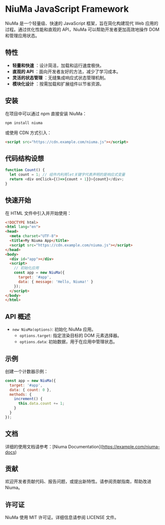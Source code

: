 * NiuMa JavaScript Framework

NiuMa 是一个轻量级、快速的 JavaScript 框架，旨在简化构建现代 Web 应用的过程。通过优化性能和直观的 API，NiuMa 可以帮助开发者更加高效地操作 DOM 和管理应用状态。

** 特性
- *轻量和快速* ：设计简洁，加载和运行速度极快。
- *直观的 API* ：面向开发者友好的方法，减少了学习成本。
- *灵活的状态管理* ：无缝集成响应式状态管理机制。
- *模块化设计* ：按需加载和扩展组件以节省资源。

** 安装
在项目中可以通过 npm 直接安装 NiuMa：
#+begin_src shell
  npm install niuma
#+end_src

或使用 CDN 方式引入：
#+begin_src html
  <script src="https://cdn.example.com/niuma.js"></script>
#+end_src

** 代码结构设想
#+begin_src typescript
function Count() {
  let count = 1; // 组件内利用let关键字代表声明的是响应式变量
  return <div onClick={()=>{count + 1}}>{count}</div>;                                                                                                                                  
}

#+end_src

** 快速开始

在 HTML 文件中引入并开始使用：

#+begin_src html
<!DOCTYPE html>
<html lang="en">
<head>
  <meta charset="UTF-8">
  <title>My Niuma App</title>
  <script src="https://cdn.example.com/niuma.js"></script>
</head>
<body>
  <div id="app"></div>
  <script>
    // 初始化应用
    const app = new NiuMa({
      target: '#app',
      data: { message: 'Hello, Niuma!' }
    });
  </script>
</body>
</html>
#+end_src

** API 概述

- ~new NiuMa(options)~: 初始化 NiuMa 应用。
  - ~options.target~: 指定渲染目标的 DOM 元素选择器。
  - ~options.data~: 初始数据，用于在应用中管理状态。

** 示例
创建一个计数器示例：

#+begin_src javascript
const app = new NiuMa({
  target: '#app',
  data: { count: 0 },
  methods: {
    increment() {
      this.data.count += 1;
    }
  }
});
#+end_src

** 文档
详细的使用文档请参考：[Niuma Documentation](https://example.com/niuma-docs)

** 贡献
欢迎开发者贡献代码、报告问题，或提出新特性。请参阅贡献指南，帮助改进 Niuma。

** 许可证
NiuMa 使用 MIT 许可证。详细信息请参阅 LICENSE 文件。
